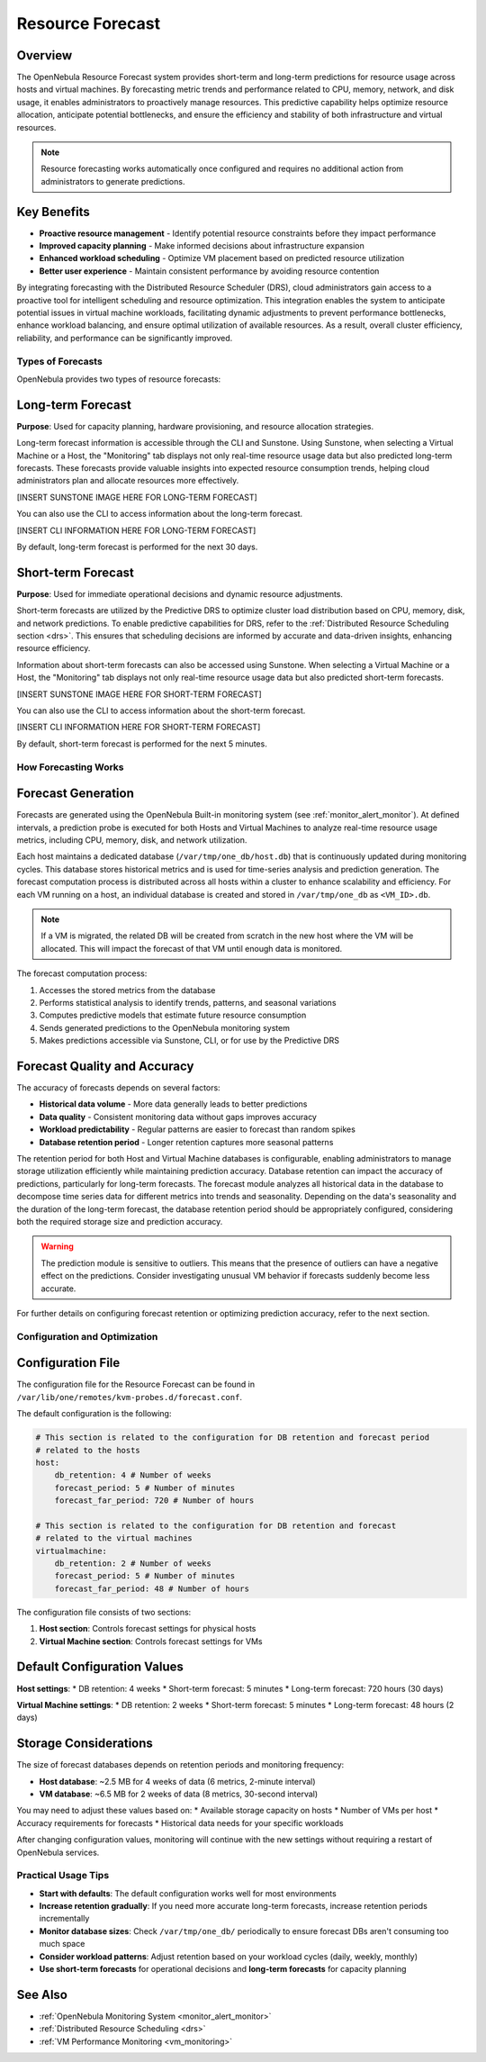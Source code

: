 .. _monitor_alert_forecast:

================================================================================
Resource Forecast
================================================================================

Overview
--------------------------------------------------------------------------------

The OpenNebula Resource Forecast system provides short-term and long-term predictions for resource usage across hosts and virtual machines. By forecasting metric trends and performance related to CPU, memory, network, and disk usage, it enables administrators to proactively manage resources. This predictive capability helps optimize resource allocation, anticipate potential bottlenecks, and ensure the efficiency and stability of both infrastructure and virtual resources.

.. note:: 
   Resource forecasting works automatically once configured and requires no additional action from administrators to generate predictions.

Key Benefits
--------------------------------------------------------------------------------

* **Proactive resource management** - Identify potential resource constraints before they impact performance
* **Improved capacity planning** - Make informed decisions about infrastructure expansion
* **Enhanced workload scheduling** - Optimize VM placement based on predicted resource utilization
* **Better user experience** - Maintain consistent performance by avoiding resource contention

By integrating forecasting with the Distributed Resource Scheduler (DRS), cloud administrators gain access to a proactive tool for intelligent scheduling and resource optimization. This integration enables the system to anticipate potential issues in virtual machine workloads, facilitating dynamic adjustments to prevent performance bottlenecks, enhance workload balancing, and ensure optimal utilization of available resources. As a result, overall cluster efficiency, reliability, and performance can be significantly improved.

Types of Forecasts
================================================================================

OpenNebula provides two types of resource forecasts:

Long-term Forecast
--------------------------------------------------------------------------------

**Purpose**: Used for capacity planning, hardware provisioning, and resource allocation strategies.

Long-term forecast information is accessible through the CLI and Sunstone. Using Sunstone, when selecting a Virtual Machine or a Host, the "Monitoring" tab displays not only real-time resource usage data but also predicted long-term forecasts. These forecasts provide valuable insights into expected resource consumption trends, helping cloud administrators plan and allocate resources more effectively. 

[INSERT SUNSTONE IMAGE HERE FOR LONG-TERM FORECAST]

You can also use the CLI to access information about the long-term forecast.

[INSERT CLI INFORMATION HERE FOR LONG-TERM FORECAST]

By default, long-term forecast is performed for the next 30 days.

Short-term Forecast
--------------------------------------------------------------------------------

**Purpose**: Used for immediate operational decisions and dynamic resource adjustments.

Short-term forecasts are utilized by the Predictive DRS to optimize cluster load distribution based on CPU, memory, disk, and network predictions. To enable predictive capabilities for DRS, refer to the :ref:`Distributed Resource Scheduling section <drs>`. This ensures that scheduling decisions are informed by accurate and data-driven insights, enhancing resource efficiency.

Information about short-term forecasts can also be accessed using Sunstone. When selecting a Virtual Machine or a Host, the "Monitoring" tab displays not only real-time resource usage data but also predicted short-term forecasts.

[INSERT SUNSTONE IMAGE HERE FOR SHORT-TERM FORECAST]

You can also use the CLI to access information about the short-term forecast.

[INSERT CLI INFORMATION HERE FOR SHORT-TERM FORECAST]

By default, short-term forecast is performed for the next 5 minutes.

How Forecasting Works
================================================================================

Forecast Generation
--------------------------------------------------------------------------------

Forecasts are generated using the OpenNebula Built-in monitoring system (see :ref:`monitor_alert_monitor`). At defined intervals, a prediction probe is executed for both Hosts and Virtual Machines to analyze real-time resource usage metrics, including CPU, memory, disk, and network utilization.

Each host maintains a dedicated database (``/var/tmp/one_db/host.db``) that is continuously updated during monitoring cycles. This database stores historical metrics and is used for time-series analysis and prediction generation. The forecast computation process is distributed across all hosts within a cluster to enhance scalability and efficiency. For each VM running on a host, an individual database is created and stored in ``/var/tmp/one_db`` as ``<VM_ID>.db``.

.. note:: If a VM is migrated, the related DB will be created from scratch in the new host where the VM will be allocated. This will impact the forecast of that VM until enough data is monitored.

The forecast computation process:

1. Accesses the stored metrics from the database
2. Performs statistical analysis to identify trends, patterns, and seasonal variations
3. Computes predictive models that estimate future resource consumption
4. Sends generated predictions to the OpenNebula monitoring system
5. Makes predictions accessible via Sunstone, CLI, or for use by the Predictive DRS

Forecast Quality and Accuracy
--------------------------------------------------------------------------------

The accuracy of forecasts depends on several factors:

* **Historical data volume** - More data generally leads to better predictions
* **Data quality** - Consistent monitoring data without gaps improves accuracy
* **Workload predictability** - Regular patterns are easier to forecast than random spikes
* **Database retention period** - Longer retention captures more seasonal patterns

The retention period for both Host and Virtual Machine databases is configurable, enabling administrators to manage storage utilization efficiently while maintaining prediction accuracy. Database retention can impact the accuracy of predictions, particularly for long-term forecasts. The forecast module analyzes all historical data in the database to decompose time series data for different metrics into trends and seasonality. Depending on the data's seasonality and the duration of the long-term forecast, the database retention period should be appropriately configured, considering both the required storage size and prediction accuracy. 

.. warning:: The prediction module is sensitive to outliers. This means that the presence of outliers can have a negative effect on the predictions. Consider investigating unusual VM behavior if forecasts suddenly become less accurate.

For further details on configuring forecast retention or optimizing prediction accuracy, refer to the next section.

Configuration and Optimization
================================================================================

Configuration File
--------------------------------------------------------------------------------

The configuration file for the Resource Forecast can be found in ``/var/lib/one/remotes/kvm-probes.d/forecast.conf``.

The default configuration is the following:

.. code:: yaml

    # This section is related to the configuration for DB retention and forecast period
    # related to the hosts
    host:
        db_retention: 4 # Number of weeks
        forecast_period: 5 # Number of minutes
        forecast_far_period: 720 # Number of hours

    # This section is related to the configuration for DB retention and forecast 
    # related to the virtual machines
    virtualmachine:
        db_retention: 2 # Number of weeks
        forecast_period: 5 # Number of minutes
        forecast_far_period: 48 # Number of hours


The configuration file consists of two sections:

1. **Host section**: Controls forecast settings for physical hosts
2. **Virtual Machine section**: Controls forecast settings for VMs

Default Configuration Values
--------------------------------------------------------------------------------

**Host settings**:
* DB retention: 4 weeks
* Short-term forecast: 5 minutes
* Long-term forecast: 720 hours (30 days)

**Virtual Machine settings**:
* DB retention: 2 weeks
* Short-term forecast: 5 minutes
* Long-term forecast: 48 hours (2 days)

Storage Considerations
--------------------------------------------------------------------------------

The size of forecast databases depends on retention periods and monitoring frequency:

* **Host database**: ~2.5 MB for 4 weeks of data (6 metrics, 2-minute interval)
* **VM database**: ~6.5 MB for 2 weeks of data (8 metrics, 30-second interval)

You may need to adjust these values based on:
* Available storage capacity on hosts
* Number of VMs per host
* Accuracy requirements for forecasts
* Historical data needs for your specific workloads

After changing configuration values, monitoring will continue with the new settings without requiring a restart of OpenNebula services.

Practical Usage Tips
================================================================================

* **Start with defaults**: The default configuration works well for most environments
* **Increase retention gradually**: If you need more accurate long-term forecasts, increase retention periods incrementally
* **Monitor database sizes**: Check ``/var/tmp/one_db/`` periodically to ensure forecast DBs aren't consuming too much space
* **Consider workload patterns**: Adjust retention based on your workload cycles (daily, weekly, monthly)
* **Use short-term forecasts** for operational decisions and **long-term forecasts** for capacity planning

See Also
--------------------------------------------------------------------------------

* :ref:`OpenNebula Monitoring System <monitor_alert_monitor>`
* :ref:`Distributed Resource Scheduling <drs>`
* :ref:`VM Performance Monitoring <vm_monitoring>`